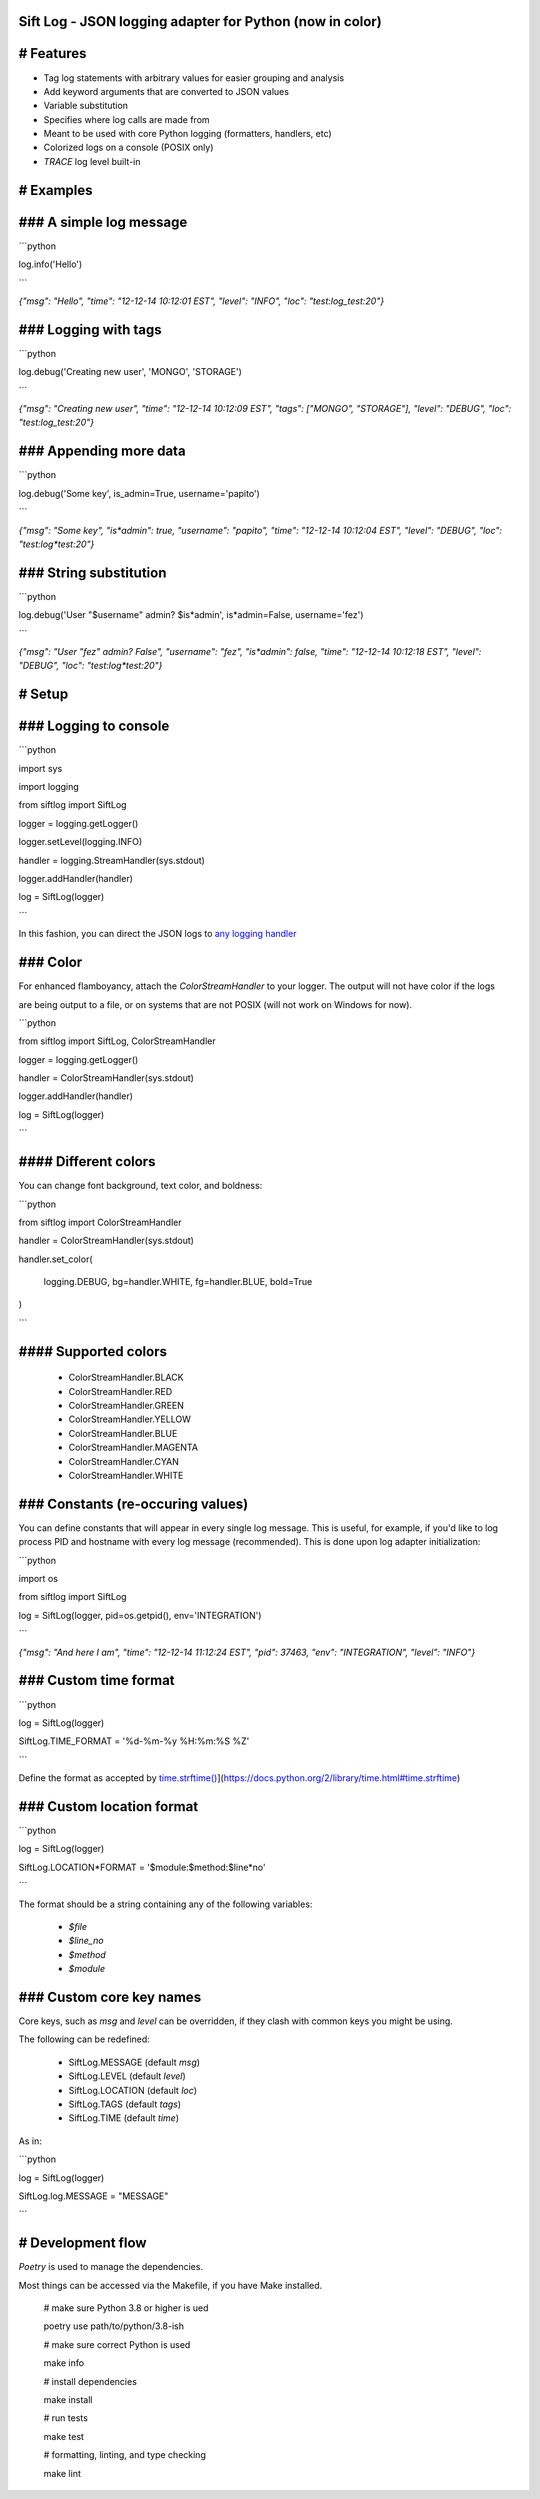 Sift Log - JSON logging adapter for Python (now in color)
===============

# Features
==========

* Tag log statements with arbitrary values for easier grouping and analysis

* Add keyword arguments that are converted to JSON values

* Variable substitution

* Specifies where log calls are made from

* Meant to be used with core Python logging (formatters, handlers, etc)

* Colorized logs on a console (POSIX only)

* `TRACE` log level built-in
 
# Examples
==========
### A simple log message
========================

```python

log.info('Hello')

```

`{"msg": "Hello", "time": "12-12-14 10:12:01 EST", "level": "INFO", "loc": "test:log_test:20"}`

### Logging with tags
=====================

```python

log.debug('Creating new user', 'MONGO', 'STORAGE')

```

`{"msg": "Creating new user", "time": "12-12-14 10:12:09 EST", "tags": ["MONGO", "STORAGE"], "level": "DEBUG", "loc": "test:log_test:20"}`

### Appending more data
=======================

```python

log.debug('Some key', is_admin=True, username='papito')

```

`{"msg": "Some key", "is*admin": true, "username": "papito", "time": "12-12-14 10:12:04 EST", "level": "DEBUG", "loc": "test:log*test:20"}`

### String substitution
=======================

```python

log.debug('User "$username" admin? $is*admin', is*admin=False, username='fez')

```

`{"msg": "User \"fez\" admin? False",  "username": "fez", "is*admin": false, "time": "12-12-14 10:12:18 EST", "level": "DEBUG", "loc": "test:log*test:20"}`


# Setup
=======
### Logging to console
======================

```python

import sys

import logging

from siftlog import SiftLog

logger = logging.getLogger()

logger.setLevel(logging.INFO)

handler = logging.StreamHandler(sys.stdout)

logger.addHandler(handler)

log = SiftLog(logger)

```

In this fashion, you can direct the JSON logs to `any logging handler <https://docs.python.org/2/library/logging.handlers.html>`_

### Color
=========

For enhanced flamboyancy, attach the `ColorStreamHandler` to your logger. The output will not have color if the logs

are being output to a file, or on systems that are not POSIX (will not work on Windows for now).

```python

from siftlog import SiftLog, ColorStreamHandler

logger = logging.getLogger()

handler = ColorStreamHandler(sys.stdout)

logger.addHandler(handler)

log = SiftLog(logger)

```

#### Different colors
=====================

You can change font background, text color, and boldness:

```python

from siftlog import ColorStreamHandler

handler = ColorStreamHandler(sys.stdout)

handler.set_color(

	logging.DEBUG, bg=handler.WHITE, fg=handler.BLUE, bold=True

)

```

#### Supported colors
=====================

 * ColorStreamHandler.BLACK

 * ColorStreamHandler.RED

 * ColorStreamHandler.GREEN

 * ColorStreamHandler.YELLOW

 * ColorStreamHandler.BLUE

 * ColorStreamHandler.MAGENTA

 * ColorStreamHandler.CYAN

 * ColorStreamHandler.WHITE

### Constants (re-occuring values)
==================================

You can define constants that will appear in every single log message. This is useful, for example, if you'd like to log process PID and hostname with every log message (recommended). This is done upon log adapter initialization:

```python

import os

from siftlog import SiftLog

log = SiftLog(logger, pid=os.getpid(), env='INTEGRATION')

```

`{"msg": "And here I am", "time": "12-12-14 11:12:24 EST", "pid": 37463, "env": "INTEGRATION", "level": "INFO"}`


### Custom time format
======================

```python

log = SiftLog(logger)

SiftLog.TIME_FORMAT = '%d-%m-%y %H:%m:%S %Z'

```

Define the format as accepted by `time.strftime() <https://docs.python.org/2/library/time.html#time.strftime>`_](https://docs.python.org/2/library/time.html#time.strftime)

### Custom location format
==========================

```python

log = SiftLog(logger)

SiftLog.LOCATION*FORMAT = '$module:$method:$line*no'

```

The format should be a string containing any of the following variables:

 * `$file`

 * `$line_no`

 * `$method`

 * `$module`

### Custom core key names
=========================

Core keys, such as `msg` and `level` can be overridden, if they clash with common keys you might be using.

The following can be redefined:

 * SiftLog.MESSAGE (default `msg`)

 * SiftLog.LEVEL (default `level`)

 * SiftLog.LOCATION (default `loc`)

 * SiftLog.TAGS (default `tags`)

 * SiftLog.TIME (default `time`)

As in:

```python

log = SiftLog(logger)

SiftLog.log.MESSAGE = "MESSAGE"

```

# Development flow
==================

`Poetry` is used to manage the dependencies.

Most things can be accessed via the Makefile, if you have Make installed.

	# make sure Python 3.8 or higher is ued

	poetry use path/to/python/3.8\-ish

	# make sure correct Python is used

	make info

	# install dependencies

	make install

	# run tests

	make test

	# formatting, linting, and type checking

	make lint

